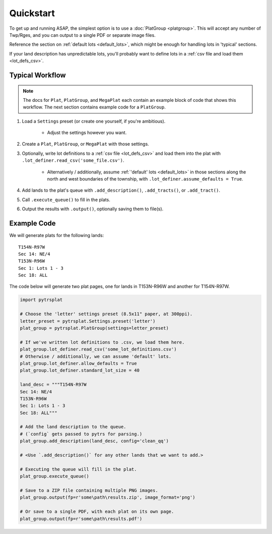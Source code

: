 Quickstart
==========

To get up and running ASAP, the simplest option is to use a
:doc:`PlatGroup <platgroup>`. This will accept any number of Twp/Rges,
and you can output to a single PDF or separate image files.

Reference the section on :ref:`default lots <default_lots>`,
which might be enough for handling lots in 'typical' sections.

If your land description has unpredictable lots, you'll probably want to define
lots in a :ref:`csv file and load them <lot_defs_csv>`.


Typical Workflow
----------------

.. note::

    The docs for ``Plat``, ``PlatGroup``, and ``MegaPlat`` each contain
    an example block of code that shows this workflow. The next section
    contains example code for a ``PlatGroup``.


1. Load a ``Settings`` preset (or create one yourself, if you're ambitious).

    * Adjust the settings however you want.

2. Create a ``Plat``, ``PlatGroup``, or ``MegaPlat`` with those settings.

3. Optionally, write lot definitions to a :ref:`csv file <lot_defs_csv>` and load
   them into the plat with ``.lot_definer.read_csv('some_file.csv')``.

    * Alternatively / additionally, assume :ref:`'default' lots <default_lots>`
      in those sections along the north and west boundaries of the township,
      with ``.lot_definer.assume_defaults = True``.

4. Add lands to the plat's queue with ``.add_description()``,
   ``.add_tracts()``, or ``.add_tract()``.

5. Call ``.execute_queue()`` to fill in the plats.

6. Output the results with ``.output()``, optionally saving them to file(s).


Example Code
------------

We will generate plats for the following lands::

    T154N-R97W
    Sec 14: NE/4
    T153N-R96W
    Sec 1: Lots 1 - 3
    Sec 18: ALL

The code below will generate two plat pages, one for lands in T153N-R96W
and another for T154N-R97W.


.. code-block:: python

    import pytrsplat

    # Choose the 'letter' settings preset (8.5x11" paper, at 300ppi).
    letter_preset = pytrsplat.Settings.preset('letter')
    plat_group = pytrsplat.PlatGroup(settings=letter_preset)

    # If we've written lot definitions to .csv, we load them here.
    plat_group.lot_definer.read_csv('some_lot_definitions.csv')
    # Otherwise / additionally, we can assume 'default' lots.
    plat_group.lot_definer.allow_defaults = True
    plat_group.lot_definer.standard_lot_size = 40

    land_desc = """T154N-R97W
    Sec 14: NE/4
    T153N-R96W
    Sec 1: Lots 1 - 3
    Sec 18: ALL"""

    # Add the land description to the queue.
    # (`config` gets passed to pytrs for parsing.)
    plat_group.add_description(land_desc, config='clean_qq')

    # <Use `.add_description()` for any other lands that we want to add.>

    # Executing the queue will fill in the plat.
    plat_group.execute_queue()

    # Save to a ZIP file containing multiple PNG images.
    plat_group.output(fp=r'some\path\results.zip', image_format='png')

    # Or save to a single PDF, with each plat on its own page.
    plat_group.output(fp=r'some\path\results.pdf')
